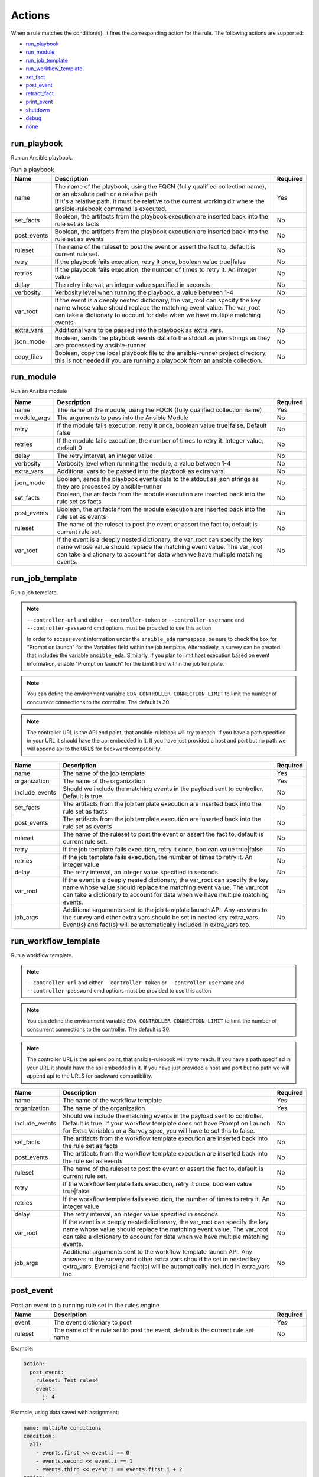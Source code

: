 =======
Actions
=======

When a rule matches the condition(s), it fires the corresponding action for the rule.
The following actions are supported:

- `run_playbook`_
- `run_module`_
- `run_job_template`_
- `run_workflow_template`_
- `set_fact`_
- `post_event`_
- `retract_fact`_
- `print_event`_
- `shutdown`_
- `debug`_
- `none`_

run_playbook
************
Run an Ansible playbook.

.. list-table:: Run a playbook
   :widths: 25 150 10
   :header-rows: 1

   * - Name
     - Description
     - Required
   * - name
     - | The name of the playbook, using the FQCN (fully qualified collection name), or an absolute path or a relative path.
       | If it's a relative path, it must be relative to the current working dir where the ansible-rulebook command is executed.
     - Yes
   * - set_facts
     - Boolean, the artifacts from the playbook execution are inserted back into the rule set as facts
     - No
   * - post_events
     - Boolean, the artifacts from the playbook execution are inserted back into the rule set as events
     - No
   * - ruleset
     - The name of the ruleset to post the event or assert the fact to, default is current rule set.
     - No
   * - retry
     - If the playbook fails execution, retry it once, boolean value true|false
     - No
   * - retries
     - If the playbook fails execution, the number of times to retry it. An integer value
     - No
   * - delay
     - The retry interval, an integer value specified in seconds
     - No
   * - verbosity
     - Verbosity level when running the playbook, a value between 1-4
     - No
   * - var_root
     - If the event is a deeply nested dictionary, the var_root can specify the key name whose value should replace the matching event value. The var_root can take a dictionary to account for data when we have multiple matching events.
     - No
   * - extra_vars
     - Additional vars to be passed into the playbook as extra vars.
     - No
   * - json_mode
     - Boolean, sends the playbook events data to the stdout as json strings as they are processed by ansible-runner
     - No
   * - copy_files
     - Boolean, copy the local playbook file to the ansible-runner project directory, this is not needed if you are running a playbook from an ansible collection.
     - No


run_module
**********
Run an Ansible module

.. list-table::
   :widths: 25 150 10
   :header-rows: 1

   * - Name
     - Description
     - Required
   * - name
     - The name of the module, using the FQCN (fully qualified collection name)
     - Yes
   * - module_args
     - The arguments to pass into the Ansible Module
     - No
   * - retry
     - If the module fails execution, retry it once, boolean value true|false. Default false
     - No
   * - retries
     - If the module fails execution, the number of times to retry it. Integer value, default 0
     - No
   * - delay
     - The retry interval, an integer value
     - No
   * - verbosity
     - Verbosity level when running the module, a value between 1-4
     - No
   * - extra_vars
     - Additional vars to be passed into the playbook as extra vars.
     - No
   * - json_mode
     - Boolean, sends the playbook events data to the stdout as json strings as they are processed by ansible-runner
     - No
   * - set_facts
     - Boolean, the artifacts from the module execution are inserted back into the rule set as facts
     - No
   * - post_events
     - Boolean, the artifacts from the module execution are inserted back into the rule set as events
     - No
   * - ruleset
     - The name of the ruleset to post the event or assert the fact to, default is current rule set.
     - No
   * - var_root
     - If the event is a deeply nested dictionary, the var_root can specify the key name whose value should replace the matching event value. The var_root can take a dictionary to account for data when we have multiple matching events.
     - No

run_job_template
****************

Run a job template.

.. note::
    ``--controller-url`` and either ``--controller-token`` or ``--controller-username`` and ``--controller-password`` cmd options must be provided to use this action

    In order to access event information under the ``ansible_eda`` namespace, be sure to check the box for "Prompt on launch" for the Variables field within the job template. Alternatively, a survey can be created that includes the variable ``ansible_eda``. Similarly, if you plan to limit host execution based on event information, enable "Prompt on launch" for the Limit field within the job template.

.. note::
    You can define the environment variable ``EDA_CONTROLLER_CONNECTION_LIMIT`` to limit the number of concurrent connections to the controller. The default is 30.

.. note::
    The controller URL is the API end point, that ansible-rulebook will try to reach.
    If you have a path specified in your URL it should have the api embedded in it.
    If you have just provided a host and port but no path we will append api to the URL$
    for backward compatibility.

.. list-table::
   :widths: 25 150 10
   :header-rows: 1

   * - Name
     - Description
     - Required
   * - name
     - The name of the job template
     - Yes
   * - organization
     - The name of the organization
     - Yes
   * - include_events
     - Should we include the matching events in the payload sent to controller. Default is true
     - No
   * - set_facts
     - The artifacts from the job template execution are inserted back into the rule set as facts
     - No
   * - post_events
     - The artifacts from the job template execution are inserted back into the rule set as events
     - No
   * - ruleset
     - The name of the ruleset to post the event or assert the fact to, default is current rule set.
     - No
   * - retry
     - If the job template fails execution, retry it once, boolean value true|false
     - No
   * - retries
     - If the job template fails execution, the number of times to retry it. An integer value
     - No
   * - delay
     - The retry interval, an integer value specified in seconds
     - No
   * - var_root
     - If the event is a deeply nested dictionary, the var_root can specify the key name whose value should replace the matching event value. The var_root can take a dictionary to account for data when we have multiple matching events.
     - No
   * - job_args
     - Additional arguments sent to the job template launch API. Any answers to the survey and other extra vars should be set in nested key extra_vars. Event(s) and fact(s) will be automatically included in extra_vars too.
     - No

run_workflow_template
*********************

Run a workflow template.

.. note::
    ``--controller-url`` and either ``--controller-token`` or ``--controller-username`` and ``--controller-password`` cmd options must be provided to use this action

.. note::
    You can define the environment variable ``EDA_CONTROLLER_CONNECTION_LIMIT`` to limit the number of concurrent connections to the controller. The default is 30.


.. note::
    The controller URL is the api end point, that ansible-rulebook will try to reach.
    If you have a path specified in your URL it should have the api embedded in it.
    If you have just provided a host and port but no path we will append api to the URL$
    for backward compatibility.

.. list-table::
   :widths: 25 150 10
   :header-rows: 1

   * - Name
     - Description
     - Required
   * - name
     - The name of the workflow template
     - Yes
   * - organization
     - The name of the organization
     - Yes
   * - include_events
     - Should we include the matching events in the payload sent to controller. Default is true. If your workflow template does not have Prompt on Launch for Extra Variables or a Survey spec, you will have to set this to false.
     - No
   * - set_facts
     - The artifacts from the workflow template execution are inserted back into the rule set as facts
     - No
   * - post_events
     - The artifacts from the workflow template execution are inserted back into the rule set as events
     - No
   * - ruleset
     - The name of the ruleset to post the event or assert the fact to, default is current rule set.
     - No
   * - retry
     - If the workflow template fails execution, retry it once, boolean value true|false
     - No
   * - retries
     - If the workflow template fails execution, the number of times to retry it. An integer value
     - No
   * - delay
     - The retry interval, an integer value specified in seconds
     - No
   * - var_root
     - If the event is a deeply nested dictionary, the var_root can specify the key name whose value should replace the matching event value. The var_root can take a dictionary to account for data when we have multiple matching events.
     - No
   * - job_args
     - Additional arguments sent to the workflow template launch API. Any answers to the survey and other extra vars should be set in nested key extra_vars. Event(s) and fact(s) will be automatically included in extra_vars too.
     - No

post_event
**********
.. list-table::  Post an event to a running rule set in the rules engine
   :widths: 25 150 10
   :header-rows: 1

   * - Name
     - Description
     - Required
   * - event
     - The event dictionary to post
     - Yes
   * - ruleset
     - The name of the rule set to post the event, default is the current rule set name
     - No

Example:

.. code-block:: yaml

      action:
        post_event:
          ruleset: Test rules4
          event:
            j: 4

Example, using data saved with assignment:

.. code-block:: yaml

      name: multiple conditions
      condition:
        all:
          - events.first << event.i == 0
          - events.second << event.i == 1
          - events.third << event.i == events.first.i + 2
      action:
        post_event:
          ruleset: Test rules4
          event:
            data: "{{events.third}}"


| The events and facts prefixes have rule scope and cannot be accessed outside of
| rules. Please note the use of Jinja substitution when accessing the event results.

set_fact
********
.. list-table:: Post a fact to the running rule set in the rules engine
   :widths: 25 150 10
   :header-rows: 1

   * - Name
     - Description
     - Required
   * - fact
     - The fact dictionary to post
     - Yes
   * - ruleset
     - The name of the rule set to post the fact, default is the current rule set name
     - No

Example:

.. code-block:: yaml

    action:
        set_fact:
          ruleset: Test rules4
          fact:
            j: 1

Example, using data saved with assignment in multiple condition:

.. code-block:: yaml

      name: multiple conditions
      condition:
        all:
          - events.first << event.i == 0
          - events.second << event.i == 1
          - events.third << event.i == events.first.i + 2
      action:
        set_fact:
          ruleset: Test rules4
          fact:
            data: "{{events.first}}"

Example, using data saved with single condition:

.. code-block:: yaml

      name: single condition
      condition: event.i == 23
      action:
        set_fact:
          fact:
            myfact: "{{event.i}}"

| A rulebook can have multiple rule sets, the set_fact/retract_fact/post_event allow you
| to target different rule sets within the rulebook. You currently cannot assert an event to
| multiple rule sets, it can be asserted to a single rule set. The default being the current
| rule set. Please note the use of Jinja substitution in the above examples  when accessing
| the event results in an action.

retract_fact
************
.. list-table:: Remove a fact from the running rule set in the rules engine
   :widths: 25 150 10
   :header-rows: 1

   * - Name
     - Description
     - Required
   * - fact
     - The fact dictionary to remove
     - Yes
   * - ruleset
     - The name of the rule set to retract the fact, default is the current rule set name
     - No
   * - partial
     - The fact being requested to retracted is partial and doesn't have all the keys. Default is true
     - No

Example:

.. code-block:: yaml

      action:
        retract_fact:
          ruleset: Test rules4
          fact:
            j: 3

print_event
***********
.. list-table:: Write the event to stdout
   :widths: 25 150 10
   :header-rows: 1

   * - Name
     - Description
     - Required
   * - pretty
     - A boolean value to pretty print
     - No
   * - var_root
     - If the event is a deeply nested dictionary, the var_root can specify the key name whose value should replace the matching event value. The var_root can take a dictionary to account for data when we have multiple matching events.
     - No

Example:

.. code-block:: yaml

    action:
      print_event:
        pretty: true
        var_root: i

Example with multiple event match:

.. code-block:: yaml

    name: Multiple events with var_root
    condition:
      all:
        - events.webhook << event.webhook.payload.url == "http://www.example.com"
        - events.kafka << event.kafka.message.channel == "red"
    action:
      print_event:
        var_root:
          webhook.payload: webhook
          kafka.message: kafka


shutdown
********
.. list-table:: Shutdown ansible-rulebook
   :widths: 25 150 10
   :header-rows: 1

   * - Name
     - Description
     - Required
   * - delay
     - A numeric value about how long to wait in seconds before shutting down, default 60.0
     - No
   * - message
     - A message to be associated with this shutdown
     - No
   * - kind
     - Kind of shutdown can be either **graceful** or **now**. default is graceful.
     - No

| Generate a shutdown event which will terminate the ansible-rulebook process.
| If there are multiple rule-sets running in your rule book, issuing a shutdown will cause
| all other rule-sets to end, care needs to be taken to account for running playbooks which
| can be impacted when one of the rule set decides to shutdown. A shutdown message is
| broadcast to all running rule-sets.

Example:

    .. code-block:: yaml

       name: shutdown after 5 events
       condition: event.i >= 5
       action:
          shutdown:
            delay: 0.125
            message: Shutting down after 5 events

Results
*******

When a rule's condition(s) are satisfied we get the results back as:
  * events/facts for multiple conditions
  * event/fact if a single condition

| This data is made available to your playbook as extra_vars when its invoked.
| In all the examples below you would see that facts/fact is an exact copy of events/event respectively
| and you can use either one of them in your playbook.

debug
*****
.. list-table:: debug ansible-rulebook
   :widths: 25 150 10
   :header-rows: 1

   * - Name
     - Description
     - Required
   * - msg
     - A simple string or an array of strings, which can have references to event or events
     - No
   * - var
     - The variable to print, which can have references to event or events. Using {{ }} is optional.
     - No

| The debug action tries to mimic the debug command in ansible.
| If no arguments are provided it prints the matching events along with other important properties
| **msg** and **var** are mutually exclusive, you can have only 1 of them in the debug
| msg can be a single string or an array of strings, with references to event or events.
| With var using the Jinja style braces is optional like shown in the example below

Example:

    .. code-block:: yaml

       name: debug with single message
       condition: event.i >= 5
       action:
          debug:
            msg: Simple debug message


    .. code-block:: yaml

       name: debug with multiple messages
       condition: event.i >= 5
       action:
          debug:
            msg:
               - "Message 1 {{ event }}"
               - Second Message

    .. code-block:: yaml

       name: debug with var
       condition: event.i >= 5
       action:
          debug:
            var: event.i


none
****
  No action, useful when writing tests
  No arguments needed
